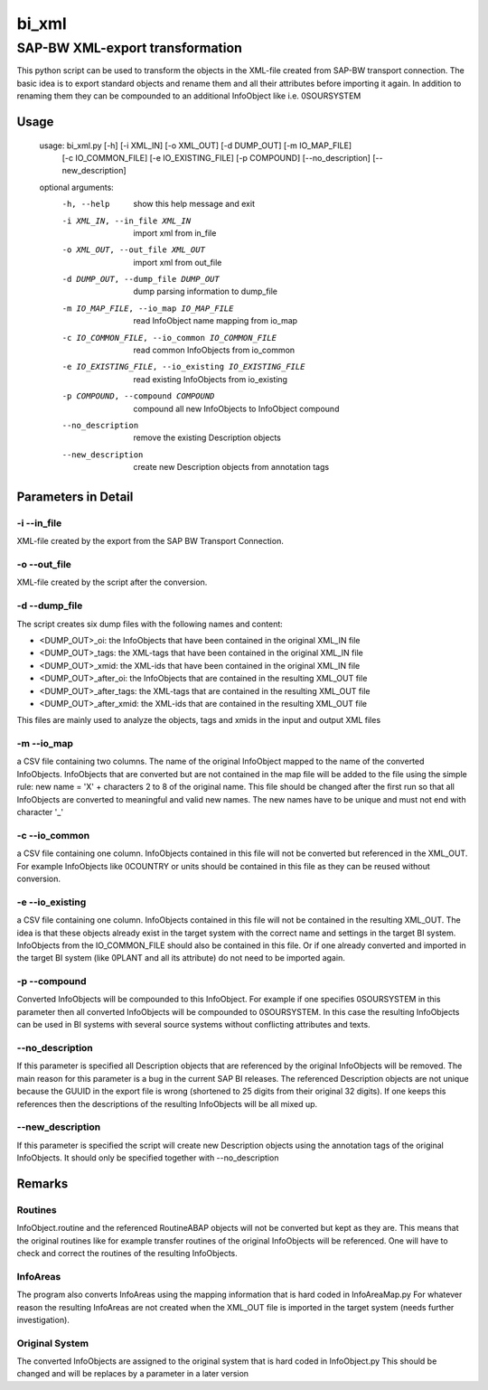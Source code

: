 ******
bi_xml
******

SAP-BW XML-export transformation
################################

This python script can be used to transform the objects in the XML-file created from SAP-BW transport connection.
The basic idea is to export standard objects and rename them and all their attributes before importing it again.
In addition to renaming them they can be compounded to an additional InfoObject like i.e. 0SOURSYSTEM

Usage
*****

	usage: bi_xml.py [-h] [-i XML_IN] [-o XML_OUT] [-d DUMP_OUT] [-m IO_MAP_FILE]
	                 [-c IO_COMMON_FILE] [-e IO_EXISTING_FILE] [-p COMPOUND]
	                 [--no_description] [--new_description]
	
	optional arguments:
	  -h, --help            show this help message and exit
	  -i XML_IN, --in_file XML_IN
	                        import xml from in_file
	  -o XML_OUT, --out_file XML_OUT
	                        import xml from out_file
	  -d DUMP_OUT, --dump_file DUMP_OUT
	                        dump parsing information to dump_file
	  -m IO_MAP_FILE, --io_map IO_MAP_FILE
	                        read InfoObject name mapping from io_map
	  -c IO_COMMON_FILE, --io_common IO_COMMON_FILE
	                        read common InfoObjects from io_common
	  -e IO_EXISTING_FILE, --io_existing IO_EXISTING_FILE
	                        read existing InfoObjects from io_existing
	  -p COMPOUND, --compound COMPOUND
	                        compound all new InfoObjects to InfoObject compound
	  --no_description      remove the existing Description objects
	  --new_description     create new Description objects from annotation tags

Parameters in Detail
*******************
-i --in_file
------------
XML-file created by the export from the SAP BW Transport Connection.

-o --out_file
-------------
XML-file created by the script after the conversion.

-d --dump_file
--------------
The script creates six dump files with the following names and content:

- <DUMP_OUT>_oi: the InfoObjects that have been contained in the original XML_IN file
- <DUMP_OUT>_tags: the XML-tags that have been contained in the original XML_IN file
- <DUMP_OUT>_xmid: the XML-ids that have been contained in the original XML_IN file
- <DUMP_OUT>_after_oi: the InfoObjects that are contained in the resulting XML_OUT file
- <DUMP_OUT>_after_tags: the XML-tags that are contained in the resulting XML_OUT file
- <DUMP_OUT>_after_xmid: the XML-ids that are contained in the resulting XML_OUT file

This files are mainly used to analyze the objects, tags and xmids in the input and output XML files

-m --io_map
-----------
a CSV file containing two columns.
The name of the original InfoObject mapped to the name of the converted InfoObjects.
InfoObjects that are converted but are not contained in the map file will be added to the file using the simple rule:
new name = 'X' + characters 2 to 8 of the original name.
This file should be changed after the first run so that all InfoObjects are converted to meaningful and valid new names.
The new names have to be unique and must not end with character '_'

-c --io_common
--------------
a CSV file containing one column.
InfoObjects contained in this file will not be converted but referenced in the XML_OUT.
For example InfoObjects like 0COUNTRY or units should be contained in this file as they can be reused without conversion.

-e --io_existing
----------------
a CSV file containing one column.
InfoObjects contained in this file will not be contained in the resulting XML_OUT.
The idea is that these objects already exist in the target system with the correct name and settings in the target BI system.
InfoObjects from the IO_COMMON_FILE should also be contained in this file.
Or if one already converted and imported in the target BI system (like 0PLANT and all its attribute) do not need to be imported again.

-p --compound
-------------
Converted InfoObjects will be compounded to this InfoObject.
For example if one specifies 0SOURSYSTEM in this parameter then all converted InfoObjects will be compounded to 0SOURSYSTEM.
In this case the resulting InfoObjects can be used in BI systems with several source systems without conflicting attributes and texts. 

--no_description
----------------
If this parameter is specified all Description objects that are referenced by the original InfoObjects will be removed.
The main reason for this parameter is a bug in the current SAP BI releases.
The referenced Description objects are not unique because the GUUID in the export file is wrong (shortened to 25 digits from their original 32 digits).
If one keeps this references then the descriptions of the resulting InfoObjects will be all mixed up.

--new_description
-----------------
If this parameter is specified the script will create new Description objects using the annotation tags of the original InfoObjects.
It should only be specified together with --no_description

Remarks
*******
Routines
--------
InfoObject.routine and the referenced RoutineABAP objects will not be converted but kept as they are.
This means that the original routines like for example transfer routines of the original InfoObjects will be referenced.
One will have to check and correct the routines of the resulting InfoObjects.

InfoAreas
---------
The program also converts InfoAreas using the mapping information that is hard coded in InfoAreaMap.py
For whatever reason the resulting InfoAreas are not created when the XML_OUT file is imported in the target system (needs further investigation).

Original System
---------------
The converted InfoObjects are assigned to the original system that is hard coded in InfoObject.py
This should be changed and will be replaces by a parameter in a later version